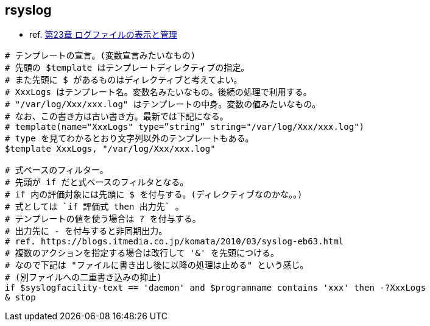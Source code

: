 == rsyslog

* ref. https://access.redhat.com/documentation/ja-jp/red_hat_enterprise_linux/7/html-single/system_administrators_guide/index#ch-Viewing_and_Managing_Log_Files[第23章 ログファイルの表示と管理]

[source,txt]
----
# テンプレートの宣言。(変数宣言みたいなもの)
# 先頭の $template はテンプレートディレクティブの指定。
# また先頭に $ があるものはディレクティブと考えてよい。
# XxxLogs はテンプレート名。変数名みたいなもの。後続の処理で利用する。
# "/var/log/Xxx/xxx.log" はテンプレートの中身。変数の値みたいなもの。
# なお、この書き方は古い書き方。最新では下記になる。
# template(name="XxxLogs" type=”string” string="/var/log/Xxx/xxx.log")
# type を見てわかるとおり文字列以外のテンプレートもある。
$template XxxLogs, "/var/log/Xxx/xxx.log"

# 式ベースのフィルター。
# 先頭が if だと式ベースのフィルタとなる。
# if 内の評価対象には先頭に $ を付与する。(ディレクティブなのかな。。)
# 式としては `if 評価式 then 出力先` 。
# テンプレートの値を使う場合は ? を付与する。
# 出力先に - を付与すると非同期出力。
# ref. https://blogs.itmedia.co.jp/komata/2010/03/syslog-eb63.html
# 複数のアクションを指定する場合は改行して '&' を先頭につける。
# なので下記は "ファイルに書き出し後に以降の処理は止める" という感じ。
# (別ファイルへの二重書き込みの抑止)
if $syslogfacility-text == 'daemon' and $programname contains 'xxx' then -?XxxLogs
& stop
----
